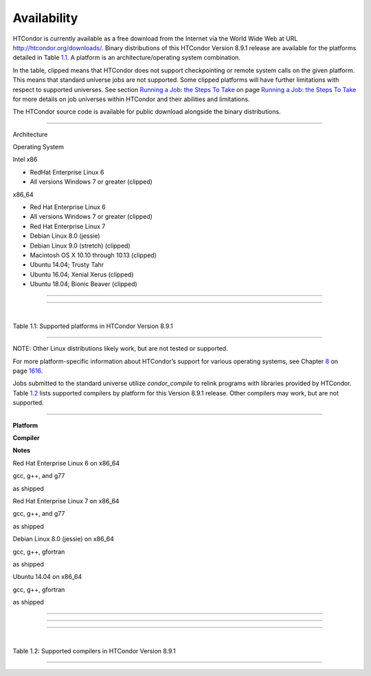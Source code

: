       

Availability
============

HTCondor is currently available as a free download from the Internet via
the World Wide Web at URL
`http://htcondor.org/downloads/ <http://htcondor.org/downloads/>`__.
Binary distributions of this HTCondor Version 8.9.1 release are
available for the platforms detailed in Table \ `1.1 <#x8-80071>`__. A
platform is an architecture/operating system combination.

In the table, clipped means that HTCondor does not support checkpointing
or remote system calls on the given platform. This means that standard
universe jobs are not supported. Some clipped platforms will have
further limitations with respect to supported universes. See
section \ `Running a Job: the Steps To
Take <../users-manual/running-a-job-steps.html>`__ on page \ `Running a
Job: the Steps To Take <../users-manual/running-a-job-steps.html>`__ for
more details on job universes within HTCondor and their abilities and
limitations.

The HTCondor source code is available for public download alongside the
binary distributions.

--------------

Architecture

Operating System

Intel x86

- RedHat Enterprise Linux 6

- All versions Windows 7 or greater (clipped)

x86\_64

- Red Hat Enterprise Linux 6

- All versions Windows 7 or greater (clipped)

- Red Hat Enterprise Linux 7

- Debian Linux 8.0 (jessie)

- Debian Linux 9.0 (stretch) (clipped)

- Macintosh OS X 10.10 through 10.13 (clipped)

- Ubuntu 14.04; Trusty Tahr

- Ubuntu 16.04; Xenial Xerus (clipped)

- Ubuntu 18.04; Bionic Beaver (clipped)

--------------

--------------

| 

Table 1.1: Supported platforms in HTCondor Version 8.9.1

--------------

NOTE: Other Linux distributions likely work, but are not tested or
supported.

For more platform-specific information about HTCondor’s support for
various operating systems, see
Chapter \ `8 <PlatformSpecificInformation.html#x74-5700008>`__ on
page \ `1616 <PlatformSpecificInformation.html#x74-5700008>`__.

Jobs submitted to the standard universe utilize *condor\_compile* to
relink programs with libraries provided by HTCondor.
Table \ `1.2 <#x8-80112>`__ lists supported compilers by platform for
this Version 8.9.1 release. Other compilers may work, but are not
supported.

--------------

**Platform**

**Compiler**

**Notes**

Red Hat Enterprise Linux 6 on x86\_64

gcc, g++, and g77

as shipped

Red Hat Enterprise Linux 7 on x86\_64

gcc, g++, and g77

as shipped

Debian Linux 8.0 (jessie) on x86\_64

gcc, g++, gfortran

as shipped

Ubuntu 14.04 on x86\_64

gcc, g++, gfortran

as shipped

--------------

--------------

--------------

| 

Table 1.2: Supported compilers in HTCondor Version 8.9.1

--------------

      
